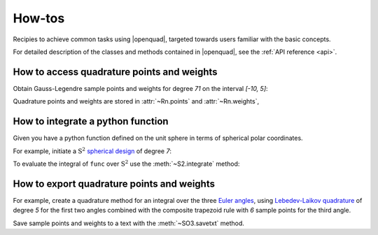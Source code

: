 .. _howtos:

How-tos
-------

Recipies to achieve common tasks using |openquad|, targeted towards users familiar with the basic concepts.

For detailed description of the classes and methods contained in |openquad|, see the :ref:`API reference <api>`.

.. todo: move the testsetup to conftest.py
.. testsetup::

   >>> import numpy as np


How to access quadrature points and weights
^^^^^^^^^^^^^^^^^^^^^^^^^^^^^^^^^^^^^^^^^^^

Obtain Gauss-Legendre sample points and weights for degree `71` on the interval
`[-10, 5]`:

.. testcode::

    >>> from openquad import Rn
    >>> quad = Rn([
    ...     ('GaussLegendre', degree=71, a=-10, b=5),
    ... ])

Quadrature points and weights are stored in :attr:`~Rn.points` and :attr:`~Rn.weights`,

.. doctest::

    >>> quad.points.shape
    (1, ...)
    >>> quad.weights.shape
    (..., )


How to integrate a python function
^^^^^^^^^^^^^^^^^^^^^^^^^^^^^^^^^^

Given you have a python function defined on the unit sphere in terms of
spherical polar coordinates.

.. testcode::

    >>> def func(theta, phi):
    ...     """Spherical harmonic Y_{1, 0}."""
    ...     return np.sin(theta) * np.cos(phi)

For example, initiate a :math:`\mathrm{S}^2` `spherical design`_ of degree `7`:

.. _spherical design: https://en.wikipedia.org/wiki/Spherical_design

.. testcode::

    >>> from openquad import S2
    >>> quad = S2([
    ...     ('S2-Design-Graef', degree=7),
    ... ])

To evaluate the integral of ``func`` over :math:`\mathrm{S}^2` use the :meth:`~S2.integrate` method:
    
.. doctest::

    >>> quad.integrate(func)
    ...


How to export quadrature points and weights
^^^^^^^^^^^^^^^^^^^^^^^^^^^^^^^^^^^^^^^^^^^

For example, create a quadrature method for an integral over the three `Euler angles`_,
using `Lebedev-Laikov quadrature`_ of degree `5` for the first two angles
combined with the composite trapezoid rule with `6` sample points for the third
angle. 

.. testcode::

    >>> from openquad import SO3
    >>> quad = SO3([
    ...     ('LebedevLaikov', degree=5),
    ...     ('Trapezoid', size=6),
    ... ])
    
Save sample points and weights to a text with the :meth:`~SO3.savetxt` method.

.. testcode::

    >>> quad.savetxt('points_and_weights.dat')

.. _Lebedev-Laikov quadrature: https://en.wikipedia.org/wiki/Lebedev_quadrature
.. _Euler angles: https://en.wikipedia.org/wiki/Euler_angles
